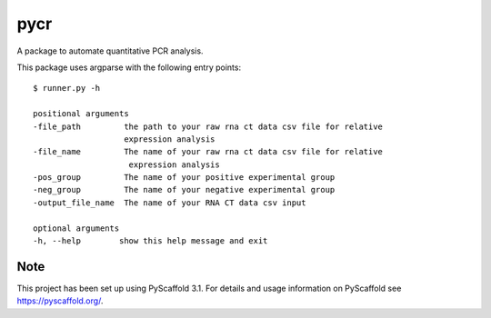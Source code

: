 ====
pycr
====


A package to automate quantitative PCR analysis. 

This package uses argparse with the following entry points::

    $ runner.py -h

    positional arguments
    -file_path         the path to your raw rna ct data csv file for relative
                       expression analysis
    -file_name         The name of your raw rna ct data csv file for relative
                        expression analysis
    -pos_group         The name of your positive experimental group
    -neg_group         The name of your negative experimental group
    -output_file_name  The name of your RNA CT data csv input

    optional arguments
    -h, --help        show this help message and exit


Note
====

This project has been set up using PyScaffold 3.1. For details and usage
information on PyScaffold see https://pyscaffold.org/.
